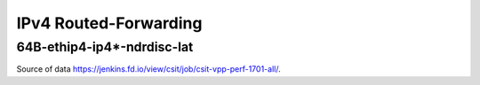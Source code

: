 IPv4 Routed-Forwarding
======================

64B-ethip4-ip4*-ndrdisc-lat
~~~~~~~~~~~~~~~~~~~~~~~~~~~

.. raw:: html

    <iframe width="700" height="700" frameborder="0" scrolling="no" src="../../_static/64B-1t1c-ethip4-ip4-ndrdisc-lat.html"></iframe>
    <iframe width="700" height="700" frameborder="0" scrolling="no" src="../../_static/64B-2t2c-ethip4-ip4-ndrdisc-lat.html"></iframe>
    <iframe width="700" height="700" frameborder="0" scrolling="no" src="../../_static/64B-4t4c-ethip4-ip4-ndrdisc-lat.html"></iframe>

Source of data https://jenkins.fd.io/view/csit/job/csit-vpp-perf-1701-all/.

